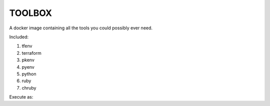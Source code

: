 TOOLBOX
##########

A docker image containing all the tools you could possibly ever need.

Included:

#. tfenv
#. terraform
#. pkenv
#. pyenv
#. python
#. ruby
#. chruby

Execute as:

.. code-block:: bash
   docker run -it \
      -v $HOME/.ssh:/home/user/.ssh \
      -v $HOME:/.aws:/home/user \
      -v $PWD:/workdir \
      toolbox terraform plan
